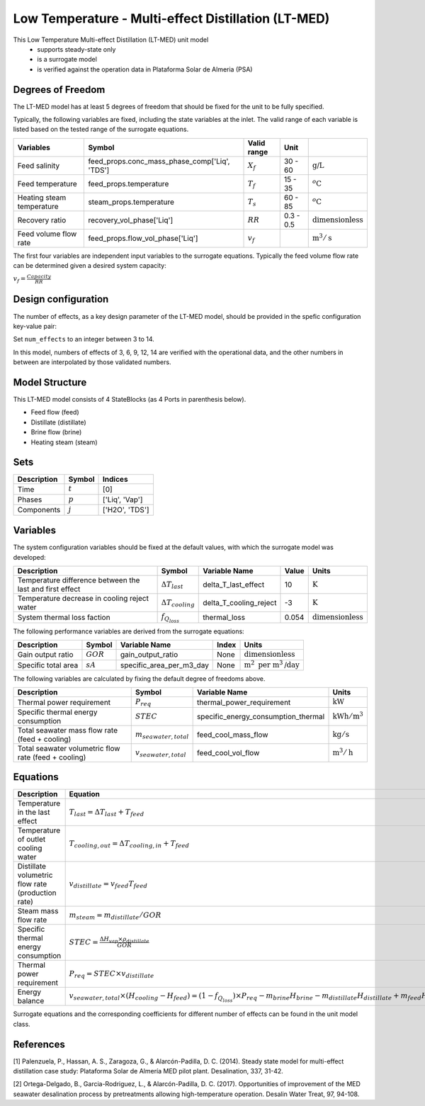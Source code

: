 Low Temperature - Multi-effect Distillation (LT-MED)
====================================================

This Low Temperature Multi-effect Distillation (LT-MED) unit model
   * supports steady-state only
   * is a surrogate model
   * is verified against the operation data in Plataforma Solar de Almeria (PSA)

.. TODO: Add index/reference to home page


Degrees of Freedom
------------------
The LT-MED model has at least 5 degrees of freedom that should be fixed for the unit to be fully specified.

Typically, the following variables are fixed, including the state variables at the inlet. 
The valid range of each variable is listed based on the tested range of the surrogate equations.

.. csv-table::
   :header: "Variables", "Symbol", "Valid range", "Unit"

   "Feed salinity", "feed_props.conc_mass_phase_comp['Liq', 'TDS']", ":math:`X_{f}`", "30 - 60", ":math:`\text{g/}\text{L}`"
   "Feed temperature", "feed_props.temperature", ":math:`T_{f}`", "15 - 35", ":math:`^o\text{C}`"
   "Heating steam temperature", "steam_props.temperature", ":math:`T_{s}`", "60 - 85", ":math:`^o\text{C}`"
   "Recovery ratio", "recovery_vol_phase['Liq']", ":math:`RR`", "0.3 - 0.5", ":math:`\text{dimensionless}`"
   "Feed volume flow rate", "feed_props.flow_vol_phase['Liq']", ":math:`v_{f}`", "", ":math:`\text{m}^3 / \text{s}`"
   
The first four variables are independent input variables to the surrogate equations. 
Typically the feed volume flow rate can be determined given a desired system capacity:

:math:`v_{f} = \frac{Capacity}{RR}`

Design configuration
--------------------
The number of effects, as a key design parameter of the LT-MED model, 
should be provided in the spefic configuration key-value pair:

Set ``num_effects`` to an integer between 3 to 14. 

In this model, numbers of effects of 3, 6, 9, 12, 14 are verified with the 
operational data, and the other numbers in between are interpolated by those 
validated numbers.

Model Structure
---------------

This LT-MED model consists of 4 StateBlocks (as 4 Ports in parenthesis below).

* Feed flow (feed)
* Distillate (distillate)
* Brine flow (brine)
* Heating steam (steam)


Sets
----
.. csv-table::
   :header: "Description", "Symbol", "Indices"

   "Time", ":math:`t`", "[0]"
   "Phases", ":math:`p`", "['Liq', 'Vap']"
   "Components", ":math:`j`", "['H2O', 'TDS']"


Variables
---------
The system configuration variables should be fixed at the default values, 
with which the surrogate model was developed:

.. csv-table::
   :header: "Description", "Symbol", "Variable Name", "Value", "Units"

   "Temperature difference between the last and first effect", ":math:`\Delta T_{last}`", "delta_T_last_effect", "10", ":math:`\text{K}`"
   "Temperature decrease in cooling reject water", ":math:`\Delta T_{cooling}`", "delta_T_cooling_reject", "-3", ":math:`\text{K}`"
   "System thermal loss faction", ":math:`f_{Q_{loss}}`", "thermal_loss", "0.054", ":math:`\text{dimensionless}`"

The following performance variables are derived from the surrogate equations:

.. csv-table::
   :header: "Description", "Symbol", "Variable Name", "Index", "Units"

   "Gain output ratio", ":math:`GOR`", "gain_output_ratio", "None", ":math:`\text{dimensionless}`"
   "Specific total area", ":math:`sA`", "specific_area_per_m3_day", "None", ":math:`\text{m}^2\text{ per m}^3\text{/day}`"

The following variables are calculated by fixing the default degree of freedoms above.

.. csv-table::
   :header: "Description", "Symbol", "Variable Name", "Units"

   "Thermal power requirement", ":math:`P_{req}`", "thermal_power_requirement",  ":math:`\text{kW}`"
   "Specific thermal energy consumption", ":math:`STEC`", "specific_energy_consumption_thermal",  ":math:`\text{kWh} / \text{m}^3`"
   "Total seawater mass flow rate (feed + cooling)", ":math:`m_{seawater,total}`", "feed_cool_mass_flow",  ":math:`\text{kg} / \text{s}`"
   "Total seawater volumetric flow rate (feed + cooling)", ":math:`v_{seawater,total}`", "feed_cool_vol_flow",  ":math:`\text{m}^3 / \text{h}`"


Equations
---------
.. csv-table::
   :header: "Description", "Equation"

   "Temperature in the last effect", ":math:`T_{last} = \Delta T_{last} + T_{feed}`"
   "Temperature of outlet cooling water", ":math:`T_{cooling,out} = \Delta T_{cooling,in} + T_{feed}`"
   "Distillate volumetric flow rate (production rate)", ":math:`v_{distillate} = v_{feed} T_{feed}`"
   "Steam mass flow rate", ":math:`m_{steam} = m_{distillate} / GOR`"
   "Specific thermal energy consumption", ":math:`STEC = \frac{\Delta H_{vap} \times \rho_{distillate}}{GOR}`"
   "Thermal power requirement", ":math:`P_{req} = STEC \times v_{distillate}`"
   "Energy balance", ":math:`v_{seawater,total} \times (H_{cooling} - H_{feed}) = (1 - f_{Q_{loss}})\times P_{req} - m_{brine} H_{brine} - m_{distillate} H_{distillate} + m_{feed} H_{cooling}`"

Surrogate equations and the corresponding coefficients for different number of effects can be found in the unit model class.

.. TODO: add link to the code of LT-MED unit model class

References
----------

[1] Palenzuela, P., Hassan, A. S., Zaragoza, G., & Alarcón-Padilla, D. C. (2014). Steady state model for
multi-effect distillation case study: Plataforma Solar de Almería MED pilot plant. Desalination, 337,
31-42.

[2] Ortega-Delgado, B., Garcia-Rodriguez, L., & Alarcón-Padilla, D. C. (2017). Opportunities of
improvement of the MED seawater desalination process by pretreatments allowing high-temperature
operation. Desalin Water Treat, 97, 94-108.